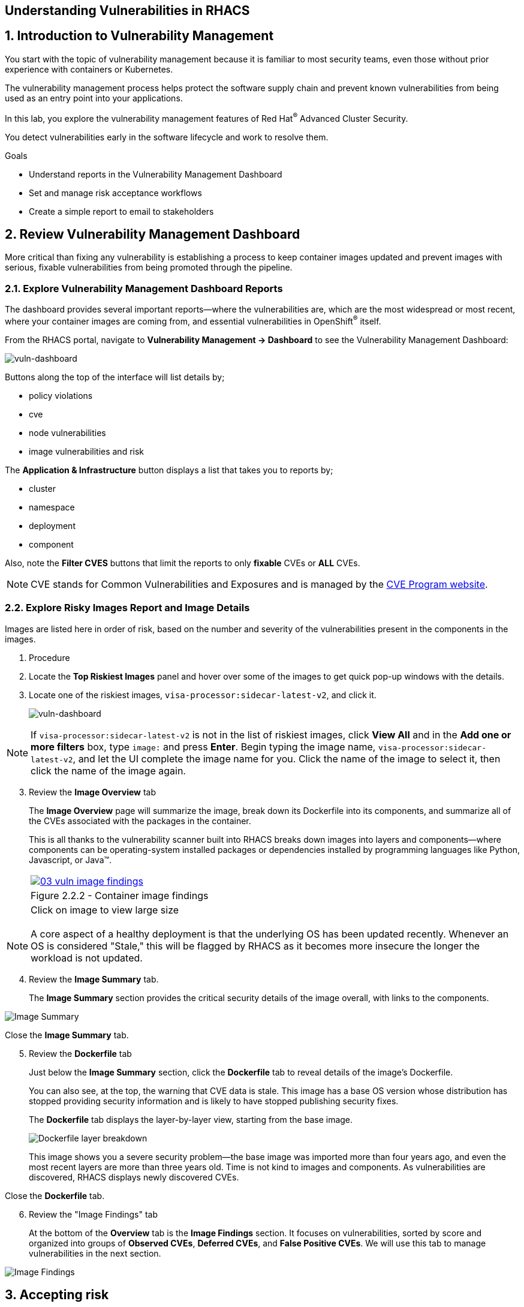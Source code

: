 :labname: Understanding Vulnerabilities in RHACS

== {labname}

:numbered:

== Introduction to Vulnerability Management

You start with the topic of vulnerability management because it is familiar to most security teams, even those without prior experience with containers or Kubernetes.

The vulnerability management process helps protect the software supply chain and prevent known vulnerabilities from being used as an entry point into your applications.

In this lab, you explore the vulnerability management features of Red Hat^(R)^ Advanced Cluster Security.

You detect vulnerabilities early in the software lifecycle and work to resolve them.

.Goals

* Understand reports in the Vulnerability Management Dashboard
* Set and manage risk acceptance workflows 
* Create a simple report to email to stakeholders

[[labexercises]]
:numbered:

== Review Vulnerability Management Dashboard

More critical than fixing any vulnerability is establishing a process to keep container images updated and prevent images with serious, fixable vulnerabilities from being promoted through the pipeline.

=== Explore Vulnerability Management Dashboard Reports

The dashboard provides several important reports--where the vulnerabilities are, which are the most widespread or most recent, where your container images are coming from, and essential vulnerabilities in OpenShift^(R)^ itself.

From the RHACS portal, navigate to *Vulnerability Management -> Dashboard* to see the Vulnerability Management Dashboard:

image::02_vuln_dashboard.png[vuln-dashboard]

Buttons along the top of the interface will list details by;

- policy violations
- cve
- node vulnerabilities
- image vulnerabilities and risk

The *Application & Infrastructure* button displays a list that takes you to reports by;

- cluster
- namespace
- deployment
- component

Also, note the *Filter CVES* buttons that limit the reports to only *fixable* CVEs or *ALL* CVEs.

[NOTE]
CVE stands for Common Vulnerabilities and Exposures and is managed by the link:https://www.cve.org/[CVE Program website^].

=== Explore Risky Images Report and Image Details

Images are listed here in order of risk, based on the number and severity of the vulnerabilities present in the components in the images.

. Procedure
. Locate the *Top Riskiest Images* panel and hover over some of the images to get quick pop-up windows with the details.
. Locate one of the riskiest images, `visa-processor:sidecar-latest-v2`, and click it.
+
image::02_vuln_risky_images.png[vuln-dashboard]

NOTE: If `visa-processor:sidecar-latest-v2` is not in the list of riskiest images, click *View All* and in the *Add one or more filters* box, type `image:` and press *Enter*.
Begin typing the image name, `visa-processor:sidecar-latest-v2`, and let the UI complete the image name for you.
Click the name of the image to select it, then click the name of the image again.

[start=3]
. Review the *Image Overview* tab 
+
The *Image Overview* page will summarize the image, break down its Dockerfile into its components, and summarize all of the CVEs associated with the packages in the container.
+
This is all thanks to the vulnerability scanner built into RHACS breaks down images into layers and components--where components can be operating-system installed packages or dependencies installed by programming languages like Python, Javascript, or Java(TM).
+

[cols="1a",grid=none,width=100%]
|===
^| image::03_vuln_image_findings.png[link=03_vuln_image_findings.png,window=_blank]
^| Figure 2.2.2 - Container image findings
^| [small]#Click on image to view large size#
|===

[NOTE]
A core aspect of a healthy deployment is that the underlying OS has been updated recently. Whenever an OS is considered "Stale," this will be flagged by RHACS as it becomes more insecure the longer the workload is not updated.

[start=4]
. Review the *Image Summary* tab.
+
The *Image Summary* section provides the critical security details of the image overall, with links to the components.

image::02_vuln_04.png[Image Summary]

Close the *Image Summary* tab.

[start=5]
. Review the *Dockerfile* tab

+
Just below the *Image Summary* section, click the *Dockerfile* tab to reveal details of the image's Dockerfile.
+
You can also see, at the top, the warning that CVE data is stale.
This image has a base OS version whose distribution has stopped providing security information and is likely to have stopped publishing security fixes.
+
The *Dockerfile* tab displays the layer-by-layer view, starting from the base image.
+

image::02_vuln_05.png[Dockerfile layer breakdown]

+
This image shows you a severe security problem--the base image was imported more than four years ago, and even the most recent layers are more than three years old. Time is not kind to images and components. As vulnerabilities are discovered, RHACS displays newly discovered CVEs.

Close the *Dockerfile* tab.

[start=6]
. Review the "Image Findings" tab
+
At the bottom of the *Overview* tab is the *Image Findings* section. It focuses on vulnerabilities, sorted by score and organized into groups of *Observed CVEs*, *Deferred CVEs*, and *False Positive CVEs*. We will use this tab to manage vulnerabilities in the next section.

image::02_vuln_06.png[Image Findings]

== Accepting risk

[NOTE]
The Common Vulnerability Scoring System (CVSS) is an open framework for communicating the characteristics and severity of software vulnerabilities.
Find out more at the link:https://nvd.nist.gov/vuln-metrics/cvss[NIST website^].

The CVE list for each image focuses on the _severe_ violations (CVSS >= 7) and the _fixable_ violations where the upstream package maintainers have published a fix.

In this part of the scenario, you have the role of a developer committing to fix a CVE later, or who has investigated the matter and assures the security analyst that this is a false positive.
It is not practical to ask your teams to fix Linux^(R)^ or Javascript, but asking them to pick up fixes published by those communities is reasonable.
You accept the risk by acknowledging the vulnerability and deferring resolution to a later time.
You communicate this to the security team by creating a deferral and requesting approval.
In later steps, you act as the deferral approver and address this.

. Procedure
. Click the *Image Findings* tab.
. Locate a fixable CVE in the list, `CVE-2022-1292`
+ 
You can use the search feature to narrow the list.

image::02_vuln_07.png[CVE Search]


NOTE: 
This CVE example is severe--scoring 9.8/10--but fixable.
It is a vulnerability in OpenSSL, and these packages are present because they are either part of a base image or were deliberately added by a developer in one of the Dockerfile layers.

[start=3]
. Close the *Affected Components* window.
. Click the options menu icon

image::options_menu_icon.png[]


In the right column and select *Defer CVE* to open the *Mark CVEs for deferral* dialog box.

image::02_vuln_08.png[CVE Defer]

[start=5]
. Select *2 Weeks* and *Only this image tag*, enter a *Deferral rationale* of your choosing, and click *Request Approval*.
+
The CVE updates with a blue information icon next to the CVE name.

. Click the blue information icon to the right of the CVE and copy the approval link to share with your organization's deferral approver.
. Close the *Vulnerabilities Defer* windows by clicking *X* on the right.

Now move on to look at deployments of this vulnerability.

== Exploring Widespread Vulnerabilities and How to Triage Accordingly

All of this CVE detail is well and good, but it is a bit noisy.
How do you judge the true risk--which vulnerabilities are likely to be exploited? In other words, which vulnerabilities do you have to fix first?

RHACS can use other sources of information in the OpenShift Container Platform to judge the risk of a given vulnerability being exploited and set priorities for fixes.
The first risk factor you can check is whether the vulnerable component is in a running deployment.

. Procedure
. Scroll back to the top of the *Vulnerability Management Dashboard* and locate the *MOST COMMON VULNERABILITIES* panel.

. Click the `CVE-2021-42694` component to open a new panel with details about this vulnerability. This page will give an overview of where the vulnerability is and how big of an impact it has in the cluster. Click on the 'Deployment' tab at the top.

image::02_vuln_09.png[CVE New]

[start=3]
. Click *22 deployments* in the *Related Entities* column on the right to be taken to a list of active deployments that include this vulnerable component.
+
These deployments are running right now with different containers that come from images with this vulnerability present.


*Up and running* is a risk factor. Vulnerabilities are typically exploited in a running container somewhere in the cluster. RHACS displays the critical information here so that this image is present in the production cluster, in namespaces like payments, which provides context to the security team. The last column on the right displays the risk priority, which RHACS has already determined from configuration and runtime activity in the deployment.

While this vulnerability is present, it is not currently fixable. If the fix comes out in the future, we will address it. For now, we can only shore up our configuration and defer the CVE to later. 

=== Manage Risk Acceptance

As a security analyst who is a deferral approver, you can evaluate requested deferrals and respond to them through the RHACS portal.

. Procedure
. Navigate to *Vulnerability Management -> Risk Acceptance* and search for the from the previous example, CVE-2022-1292.

image::02_vuln_10.png[]

[start=2]
. Review the vulnerability's comments, scope, and action to decide if you want to approve it.
. Click  the three dots,

image::options_menu_icon.png[]

At the far right of the CVE, approve or deny the request for approval and provide a rationale.

You can see your *Approved Deferrals* from the appropriate tab above and make changes.
. You can also click through to the deployment that has that vulnerability and see its *Risk Priority*:

[start=4]
. Next, Click `1 deployment`:

image::rhacs_vuln_deployment.png[RHACS 1 Deployment]

[start=5]
. Click the `visa-processor` link to be taken to the *Deployment Overview*.

image::02_vuln_11.png[Risk Visa]

How is *Risk Priority* determined?

That is the subject of the next lab, *Risk Management*

== Report Vulnerabilities to Teams

IMPORTANT: You cannot send reports in this training lab. It is not integrated with an email server without an email notifier.

As organizations must constantly reassess and report on their vulnerabilities, some find it helpful to have scheduled communications with key stakeholders to help manage vulnerabilities.

You can use RHACS to schedule these regular communications through email. Red Hat recommends that you scope these communications to the most relevant information that the key stakeholders need.

For sending these communications, you must consider the following questions:

* What schedule would have the most impact when communicating with stakeholders?
* Who is the audience?
* Should you include only specific severity vulnerabilities in your report?
* Should you include only fixable vulnerabilities in your report?

The following procedure creates a scheduled vulnerability report.

. Procedure
. From the RHACS portal, navigate to *Vulnerability Management -> Reporting*.

image::02_vuln_12.png[vuln report]

. Click *Create report*.
. Enter a name for your report in the *Report name* field: `Deferrals in Payments`.
. Select a weekly or monthly cadence for your report under *Repeat report*: `Weekly`.
. Enter a *Description* for the report: `All deferrals in the Payments namespace`.
. On the next line, there is a series of dropdown boxes to select which vulnerabilities to report.
There are options to report fixable vulnerabilities, vulnerabilities of a specific severity, or only vulnerabilities that have appeared since the last scheduled report.
From the *CVE Severties* drow-down menu, select `Critical` and `Important` severities.
. Under *Configure resource scope*, click *Create resource scope* and create one for the namespace `payments`, and under *Allowed resources* use the switch under *Manual selection* to select the `production` cluster.
. Click *Save*, which returns to the *Create a vulnerability report* page.
. Select or create an email notifier to send your report by email and configure your distribution list under *Notification and distribution*.
. Click *Cancel* because this lab environment does not have an available SMTP server to back an email notifier.

== Summary

In this lab, you learned how to interpret the reports in the Vulnerability Management Dashboard.
You went on to set and manage risk acceptance workflows.
Finally, you created a simple report to email to stakeholders.


== Security Scanning

Red Hat Quay can also help with securing our environments by performing a security scan on any images added to our registry, and advise which ones are potentially fixable.

We can use the following procedure to check the security scan results for our UBI image we just uploaded.

. Click on the ubi repository and once inside click on the tags button on the left.

image::311-image-tags.png[link=self, window=blank, width=100%, Image Tag Menu]

NOTE: You may need to click the checkbox near the image you would would like more information on, but the column for *Security Scan* should populate.

. By default, the security scan color codes the vulnerabilities, you can hover over the security scan for more information.

image::312-quay-sec-scan.png[link=self, window=blank, width=100%, Quay Security Scan]

NOTE: The ubi image we are using in this lab shows 36 medium vulnerabilities, and 187 total when you hover over it at the time of this lab's creation.

. Click on the list of vulnerabilities to see a more detailed view.

image::313-security-details.png[link=self, window=blank, width=100%, Image Security Details] 

. Click the packages button on the left menu to see which specific packages in the image are affected by what vulnerabilities.

image::314-image-packages.png[link=self, window=blank, width=100%, Image Packages]

Congratulations, you now know how to examine images in your registry for potential vulnerabilities before deploying into your environment.


IMPORTANT: As of the creation date of this lab the list of vulnerabilties and the scores assigned to the images may differ from those provided by the image scanning tools available in Red Hat Advanced Cluster Security for Kuberenetes. Beginning with updated versions to be released in Spring of 2024 these values will begin to coalesce. It's entirely possible this will be the case by the time you participate in this lab, if you attempt to replicate outside of this lab environment. 
